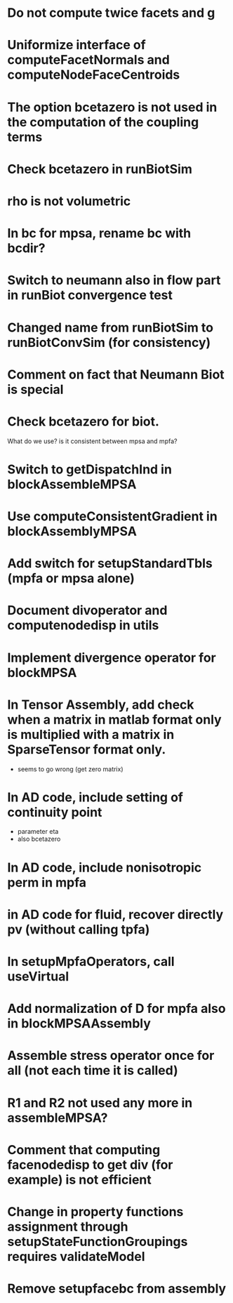 * Do not compute twice facets and g
* Uniformize interface of computeFacetNormals and computeNodeFaceCentroids
* The option bcetazero is not used in the computation of the coupling terms 
* Check bcetazero in runBiotSim
* rho is not volumetric
* In bc for mpsa, rename bc with bcdir?
* Switch to neumann also in flow part in runBiot convergence test
* Changed name from runBiotSim to runBiotConvSim (for consistency)
* Comment on fact that Neumann Biot is special
* Check bcetazero for biot.
  What do we use? is it consistent between mpsa and mpfa?
* Switch to getDispatchInd in blockAssembleMPSA
* Use computeConsistentGradient in blockAssemblyMPSA
* Add switch for setupStandardTbls (mpfa or mpsa alone)
* Document divoperator and computenodedisp in utils
* Implement divergence operator for blockMPSA
* In Tensor Assembly, add check when a matrix in matlab format only is multiplied with a matrix in SparseTensor format only.
  - seems to go wrong (get zero matrix)
* In AD code, include setting of continuity point
  - parameter eta
  - also bcetazero
* In AD code, include nonisotropic perm in mpfa
* in AD code for fluid, recover directly pv (without calling tpfa)
* In setupMpfaOperators, call useVirtual
* Add normalization of D for mpfa also in blockMPSAAssembly
* Assemble stress operator once for all (not each time it is called)
* R1 and R2 not used any more in assembleMPSA?
* Comment that computing facenodedisp to get div (for example) is not efficient
* Change in property functions assignment through setupStateFunctionGroupings requires validateModel
* Remove setupfacebc from assembly

